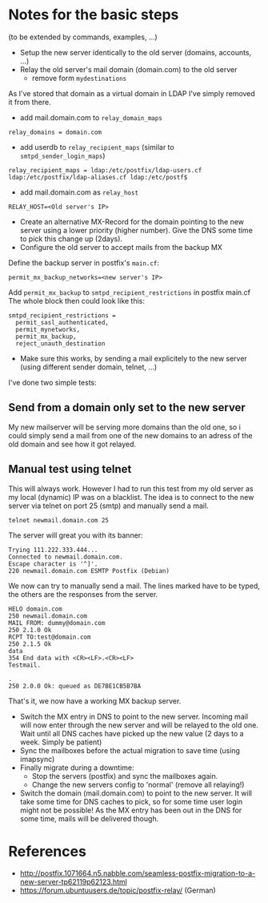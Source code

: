 
* Notes for the basic steps
(to be extended by commands, examples, ...)
- Setup the new server identically to the old server (domains, accounts, ...)
- Relay the old server's mail domain (domain.com) to the old server
  - remove form =mydestinations= 
As I've stored that domain as a virtual domain in LDAP I've simply removed it from there.
  - add mail.domain.com to =relay_domain_maps=
#+BEGIN_SRC text :syntaxhl title=postfix-main.cf
relay_domains = domain.com
#+END_SRC
  - add userdb to =relay_recipient_maps= (similar to =smtpd_sender_login_maps=)
#+BEGIN_SRC text :syntaxhl title=postfix-main.cf
relay_recipient_maps = ldap:/etc/postfix/ldap-users.cf ldap:/etc/postfix/ldap-aliases.cf ldap:/etc/postf$
#+END_SRC
  - add mail.domain.com as =relay_host=
#+BEGIN_SRC text :syntaxhl title=.env
RELAY_HOST=<Old server's IP>
#+END_SRC
- Create an alternative MX-Record for the domain pointing to the new server using a lower priority (higher number). Give the DNS some time to pick this change up (2days).
- Configure the old server to accept mails from the backup MX
Define the backup server in postfix's =main.cf=:
#+BEGIN_SRC text :syntaxhl title=main.cf
permit_mx_backup_networks=<new server's IP>
#+END_SRC
Add =permit_mx_backup= to =smtpd_recipient_restrictions= in postfix main.cf
The whole block then could look like this:
#+BEGIN_SRC text :syntaxhl title=main.cf
smtpd_recipient_restrictions =
  permit_sasl_authenticated,
  permit_mynetworks,
  permit_mx_backup,
  reject_unauth_destination
#+END_SRC
- Make sure this works, by sending a mail explicitely to the new server (using different sender domain, telnet, ...)
I've done two simple tests:
** Send from a domain only set to the new server
My new mailserver will be serving more domains than the old one, so i could simply send a mail from one of the new domains to an adress of the old domain and see how it got relayed.
** Manual test using telnet
This will always work. However I had to run this test from my old server as my local (dynamic) IP was on a blacklist. The idea is to connect to the new server via telnet on port 25 (smtp) and manually send a mail.
#+BEGIN_SRC bash
telnet newmail.domain.com 25
#+END_SRC
The server will great you with its banner:
#+BEGIN_SRC text
Trying 111.222.333.444...
Connected to newmail.domain.com.
Escape character is '^]'.
220 newmail.domain.com ESMTP Postfix (Debian)
#+END_SRC
We now can try to manually send a mail. The lines marked have to be typed, the others are the responses from the server.
#+BEGIN_SRC text :syntaxhl highlight=1,3,5,7,9,10,11
HELO domain.com
250 newmail.domain.com
MAIL FROM: dummy@domain.com
250 2.1.0 Ok
RCPT TO:test@domain.com
250 2.1.5 Ok
data
354 End data with <CR><LF>.<CR><LF>
Testmail.

.
250 2.0.0 Ok: queued as DE7BE1CB5B7BA
#+END_SRC
That's it, we now have a working MX backup server.
- Switch the MX entry in DNS to point to the new server. Incoming mail will now enter through the new server and will be relayed to the old one.
  Wait until all DNS caches have picked up the new value (2 days to a week. Simply be patient)
- Sync the mailboxes before the actual migration to save time (using imapsync)
- Finally migrate during a downtime: 
   - Stop the servers (postfix) and sync the mailboxes again.
   - Change the new servers config to 'normal' (remove all relaying!)
- Switch the domain (mail.domain.com) to point to the new server. It will take some time for DNS caches to pick, so for some time user login might not be possible! As the MX entry has been out in the DNS for some time, mails will be delivered though.

* References
- http://postfix.1071664.n5.nabble.com/seamless-postfix-migration-to-a-new-server-tp62119p62123.html
- https://forum.ubuntuusers.de/topic/postfix-relay/ (German)

